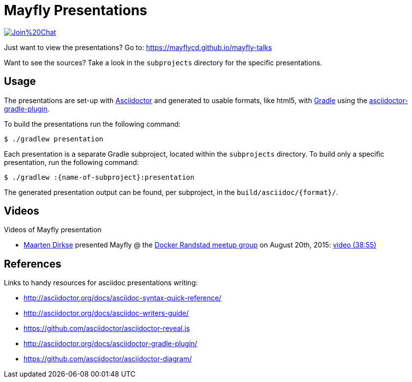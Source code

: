= Mayfly Presentations

image:https://badges.gitter.im/Join%20Chat.svg[link="https://gitter.im/mayflycd/mayfly-talks?utm_source=badge&utm_medium=badge&utm_campaign=pr-badge&utm_content=badge"]

Just want to view the presentations?
Go to: https://mayflycd.github.io/mayfly-talks

Want to see the sources?
Take a look in the `subprojects` directory for the specific presentations.

== Usage

The presentations are set-up with http://asciidoctor.org[Asciidoctor]
and generated to usable formats, like html5, with http://gradle.org[Gradle]
using the http://asciidoctor.org/docs/asciidoctor-gradle-plugin/[asciidoctor-gradle-plugin].

To build the presentations run the following command:

....
$ ./gradlew presentation
....

Each presentation is a separate Gradle subproject, located within the `subprojects` directory.
To build only a specific presentation, run the following command:

....
$ ./gradlew :{name-of-subproject}:presentation
....

The generated presentation output can be found, per subproject, in the `build/asciidoc/{format}/`.

== Videos
Videos of Mayfly presentation

- https://twitter.com/mdirkse[Maarten Dirkse] presented Mayfly @ the http://www.meetup.com/Docker-Randstad/[Docker Randstad meetup group] on August 20th, 2015: https://www.youtube.com/watch?v=r6oeVbTA6v8[video (38:55)]

== References

Links to handy resources for asciidoc presentations writing:

- http://asciidoctor.org/docs/asciidoc-syntax-quick-reference/
- http://asciidoctor.org/docs/asciidoc-writers-guide/
- https://github.com/asciidoctor/asciidoctor-reveal.js
- http://asciidoctor.org/docs/asciidoctor-gradle-plugin/
- https://github.com/asciidoctor/asciidoctor-diagram/
